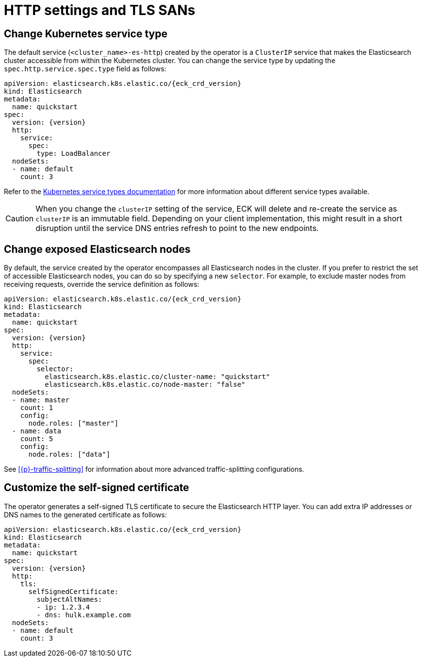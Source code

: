 :parent_page_id: elasticsearch-specification
:page_id: http-settings-tls-sans
ifdef::env-github[]
****
link:https://www.elastic.co/guide/en/cloud-on-k8s/master/k8s-{parent_page_id}.html#k8s-{page_id}[View this document on the Elastic website]
****
endif::[]
[id="{p}-{page_id}"]
= HTTP settings and TLS SANs

[float]
[id="{p}-elasticsearch-http-service-type"]
== Change Kubernetes service type

The default service (`<cluster_name>-es-http`) created by the operator is a `ClusterIP` service that makes the Elasticsearch cluster accessible from within the Kubernetes cluster. You can change the service type by updating the `spec.http.service.spec.type` field as follows:

[source,yaml,subs="attributes"]
----
apiVersion: elasticsearch.k8s.elastic.co/{eck_crd_version}
kind: Elasticsearch
metadata:
  name: quickstart
spec:
  version: {version}
  http:
    service:
      spec:
        type: LoadBalancer
  nodeSets:
  - name: default
    count: 3
----

Refer to the link:https://kubernetes.io/docs/concepts/services-networking/service/#publishing-services-service-types[Kubernetes service types documentation] for more information about different service types available.

CAUTION: When you change the `clusterIP` setting of the service, ECK will delete and re-create the service as `clusterIP` is an immutable field. Depending on your client implementation, this might result in a short disruption until the service DNS entries refresh to point to the new endpoints.


[float]
[id="{p}-elasticsearch-http-service-selector"]
== Change exposed Elasticsearch nodes

By default, the service created by the operator encompasses all Elasticsearch nodes in the cluster. If you prefer to restrict the set of accessible Elasticsearch nodes, you can do so by specifying a new `selector`. For example, to exclude master nodes from receiving requests, override the service definition as follows:

[source,yaml,subs="attributes"]
----
apiVersion: elasticsearch.k8s.elastic.co/{eck_crd_version}
kind: Elasticsearch
metadata:
  name: quickstart
spec:
  version: {version}
  http:
    service:
      spec:
        selector:
          elasticsearch.k8s.elastic.co/cluster-name: "quickstart"
          elasticsearch.k8s.elastic.co/node-master: "false"
  nodeSets:
  - name: master
    count: 1
    config:
      node.roles: ["master"]
  - name: data
    count: 5
    config:
      node.roles: ["data"]
----

See <<{p}-traffic-splitting>> for information about more advanced traffic-splitting configurations.

[float]
[id="{p}-elasticsearch-http-service-san"]
== Customize the self-signed certificate

The operator generates a self-signed TLS certificate to secure the Elasticsearch HTTP layer. You can add extra IP addresses or DNS names to the generated certificate as follows:

[source,yaml,subs="attributes"]
----
apiVersion: elasticsearch.k8s.elastic.co/{eck_crd_version}
kind: Elasticsearch
metadata:
  name: quickstart
spec:
  version: {version}
  http:
    tls:
      selfSignedCertificate:
        subjectAltNames:
        - ip: 1.2.3.4
        - dns: hulk.example.com
  nodeSets:
  - name: default
    count: 3
----
